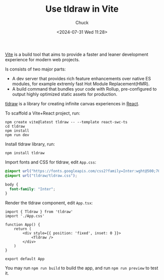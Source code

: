 #+TITLE: Use tldraw in Vite
#+AUTHOR: Chuck
#+DATE: <2024-07-31 Wed 11:28>

[[https://vitejs.dev/][Vite]] is a build tool that aims to provide a faster and leaner development experience for modern web projects.

Is consists of two major parts:
- A dev server that provides rich feature enhancements over native ES modules, for example extremly fast Hot Module Replacement(HMR).
- A build command that bundles your code with Rollup, pre-configured to output highly optimized static assets for production.

[[https://tldraw.com/][tldraw]] is a library for creating infinite canvas experiences in [[https://react.dev/][React]].

To scaffold a Vite+React project, run:

#+begin_src shell
npm create vite@latest tldraw -- --template react-swc-ts
cd tldraw
npm install
npm run dev
#+end_src

Install tldraw library, run:

#+begin_src shell
npm install tldraw
#+end_src

Import fonts and CSS for tldraw, edit =App.css=:

#+begin_src css
@import url("https://fonts.googleapis.com/css2?family=Inter:wght@500;700&display=swap");
@import url("tldraw/tldraw.css");

body {
  font-family: "Inter";
}
#+end_src

Render the tldraw component, edit =App.tsx=:

#+begin_src tsx
import { Tldraw } from 'tldraw'
import './App.css'

function App() {
    return (
        <div style={{ position: 'fixed', inset: 0 }}>
            <Tldraw />
        </div>
    )
}

export default App
#+end_src

You may run =npm run build= to build the app, and run =npm run preview= to test it.

